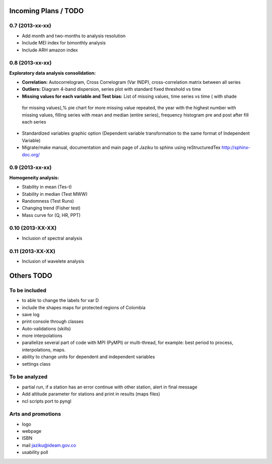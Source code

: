 .. _incoming_plans:

=====================
Incoming Plans / TODO
=====================

0.7 (**2013-xx-xx**)
--------------------
- Add month and two-months to analysis resolution
- Include MEI index for bimonthly analysis
- Include ARH amazon index

0.8 (**2013-xx-xx**)
--------------------
:Exploratory data analysis consolidation:
- **Correlation:** Autocorrelogram, Cross Correlogram (Var INDP), cross-correlation matrix between all series
- **Outliers:** Diagram 4-band dispersion, series plot with standard fixed threshold vs time
- **Missing values for each variable and Test bias:** List of missing values, time series vs time ( with shade
 for missing values),% pie chart for more missing value repeated, the year with the highest number with missing
 values, filling series with mean and median (entire series), frequency histogram pre and post after fill each series
- Standardized variables graphic option (Dependent variable transformation to the same format of Independent Variable)
- Migrate/make manual, documentation and main page of Jaziku to sphinx using reStructuredTex http://sphinx-doc.org/

0.9 (**2013-xx-xx**)
--------------------
:Homogeneity analysis:
- Stability in mean (Tes-t)
- Stability in median (Test MWW)
- Randomness (Test Runs)
- Changing trend (Fisher test)
- Mass curve for (Q, HR, PPT)

0.10 (**2013-XX-XX**)
--------------------
- Inclusion of spectral analysis

0.11 (**2013-XX-XX**)
--------------------
- Inclusion of wavelete analysis

===========
Others TODO
===========

To be included
--------------
- to able to change the labels for var D
- include the shapes maps for protected regions of Colombia
- save log
- print console through classes
- Auto-validations (skills)
- more interpolations
- parallelize several part of code with MPI (PyMPI) or multi-thread,
  for example: best period to process, interpolations, maps.
- ability to change units for dependent and independent variables
- settings class

To be analyzed
--------------
- partial run, if a station has an error continue with other station, alert in final message
- Add altitude parameter for stations and print in results (maps files)
- ncl scripts port to pyngl

Arts and promotions
-------------------
- logo
- webpage
- ISBN
- mail jaziku@ideam.gov.co
- usability poll